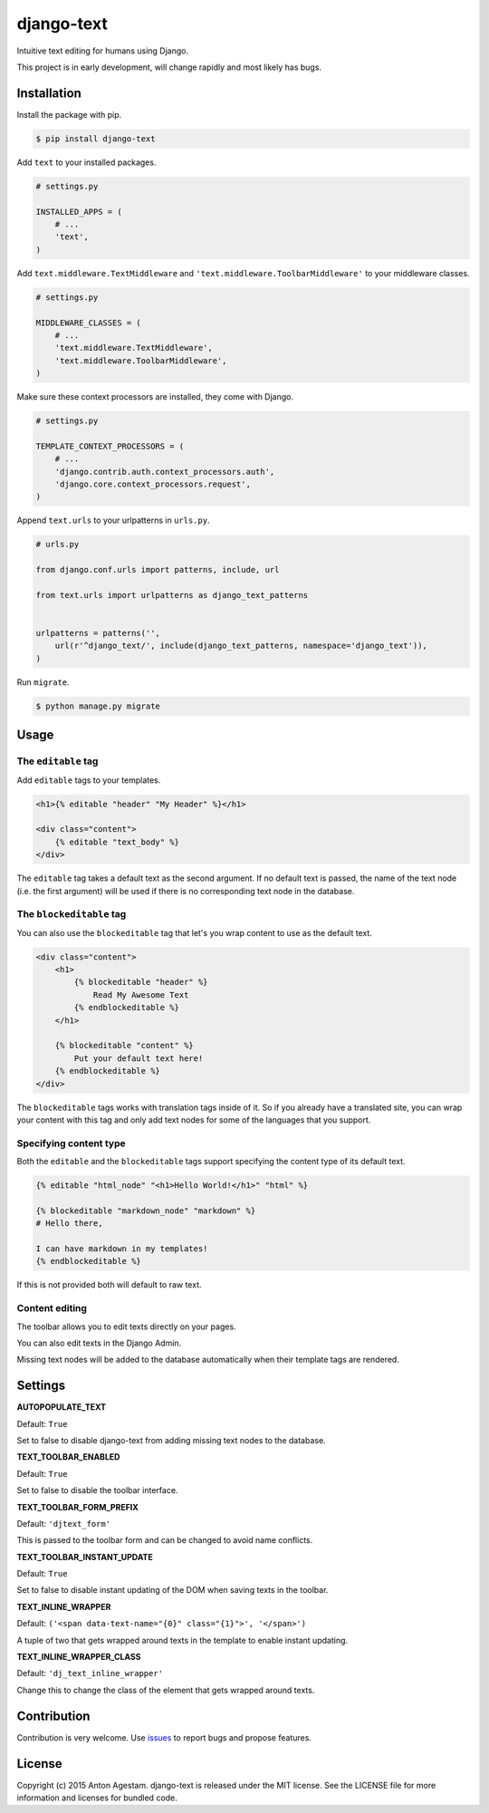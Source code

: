 django-text
===========

|Join the chat at https://gitter.im/antonagestam/django-text|
|Get downloads at https://pypi.python.org/pypi/django-text|
|See latest build status at https://circleci.com/gh/antonagestam/django-text/tree/master|

Intuitive text editing for humans using Django.

This project is in early development, will change rapidly and most
likely has bugs.

Installation
------------

Install the package with pip.

.. code:: shell

    $ pip install django-text

Add ``text`` to your installed packages.

.. code:: python

    # settings.py

    INSTALLED_APPS = (
        # ...
        'text',
    )

Add ``text.middleware.TextMiddleware`` and ``'text.middleware.ToolbarMiddleware'`` to your middleware classes.

.. code:: python

    # settings.py

    MIDDLEWARE_CLASSES = (
        # ...
        'text.middleware.TextMiddleware',
        'text.middleware.ToolbarMiddleware',
    )

Make sure these context processors are installed, they come with Django.

.. code:: python

    # settings.py

    TEMPLATE_CONTEXT_PROCESSORS = (
        # ...
        'django.contrib.auth.context_processors.auth',
        'django.core.context_processors.request',
    )

Append ``text.urls`` to your urlpatterns in ``urls.py``.

.. code:: python

    # urls.py

    from django.conf.urls import patterns, include, url

    from text.urls import urlpatterns as django_text_patterns
    
    
    urlpatterns = patterns('',
        url(r'^django_text/', include(django_text_patterns, namespace='django_text')),
    )

Run ``migrate``.

.. code:: shell

    $ python manage.py migrate

Usage
-----

The ``editable`` tag
~~~~~~~~~~~~~~~~~~~~

Add ``editable`` tags to your templates.

.. code:: html

    <h1>{% editable "header" "My Header" %}</h1>

    <div class="content">
        {% editable "text_body" %}
    </div>

The ``editable`` tag takes a default text as the second argument. If no
default text is passed, the name of the text node (i.e. the first
argument) will be used if there is no corresponding text node in the
database.

The ``blockeditable`` tag
~~~~~~~~~~~~~~~~~~~~~~~~~

You can also use the ``blockeditable`` tag that let's you wrap content
to use as the default text.

.. code:: html

    <div class="content">
        <h1>
            {% blockeditable "header" %}
                Read My Awesome Text
            {% endblockeditable %}
        </h1>
        
        {% blockeditable "content" %}
            Put your default text here!
        {% endblockeditable %}
    </div>

The ``blockeditable`` tags works with translation tags inside of it. So
if you already have a translated site, you can wrap your content with
this tag and only add text nodes for some of the languages that you
support.

Specifying content type
~~~~~~~~~~~~~~~~~~~~~~~

Both the ``editable`` and the ``blockeditable`` tags support specifying
the content type of its default text.

.. code:: html

    {% editable "html_node" "<h1>Hello World!</h1>" "html" %}

    {% blockeditable "markdown_node" "markdown" %}
    # Hello there,

    I can have markdown in my templates!
    {% endblockeditable %}

If this is not provided both will default to raw text.

Content editing
~~~~~~~~~~~~~~~

The toolbar allows you to edit texts directly on your pages. |The
django-text toolbar|

You can also edit texts in the Django Admin. |django-text in Django
Admin|

Missing text nodes will be added to the database automatically when
their template tags are rendered.

Settings
--------

**AUTOPOPULATE\_TEXT**

Default: ``True``

Set to false to disable django-text from adding missing text nodes to
the database.

**TEXT\_TOOLBAR\_ENABLED**

Default: ``True``

Set to false to disable the toolbar interface.

**TEXT\_TOOLBAR\_FORM\_PREFIX**

Default: ``'djtext_form'``

This is passed to the toolbar form and can be changed to avoid name
conflicts.

**TEXT\_TOOLBAR\_INSTANT\_UPDATE**

Default: ``True``

Set to false to disable instant updating of the DOM when saving texts in
the toolbar.

**TEXT\_INLINE\_WRAPPER**

Default: ``('<span data-text-name="{0}" class="{1}">', '</span>')``

A tuple of two that gets wrapped around texts in the template to enable
instant updating.

**TEXT\_INLINE\_WRAPPER\_CLASS**

Default: ``'dj_text_inline_wrapper'``

Change this to change the class of the element that gets wrapped around
texts.

Contribution
------------

Contribution is very welcome. Use
`issues <https://github.com/antonagestam/django-text/issues>`__ to
report bugs and propose features.

License
-------

Copyright (c) 2015 Anton Agestam. django-text is released under the MIT
license. See the LICENSE file for more information and licenses for
bundled code.

.. |Join the chat at https://gitter.im/antonagestam/django-text| image:: https://badges.gitter.im/Join%20Chat.svg
   :target: https://gitter.im/antonagestam/django-text?utm_source=badge&utm_medium=badge&utm_campaign=pr-badge&utm_content=badge
.. |Get downloads at https://pypi.python.org/pypi/django-text| image:: https://pypip.in/version/django-text/badge.svg
   :target: https://pypi.python.org/pypi/django-text
.. |See latest build status at https://circleci.com/gh/antonagestam/django-text/tree/master| image:: https://circleci.com/gh/antonagestam/django-text.png?style=shield
   :target: https://circleci.com/gh/antonagestam/django-text/tree/master
.. |The django-text toolbar| image:: /docs/printscreen_toolbar.png
.. |django-text in Django Admin| image:: /docs/printscreen_admin.png
